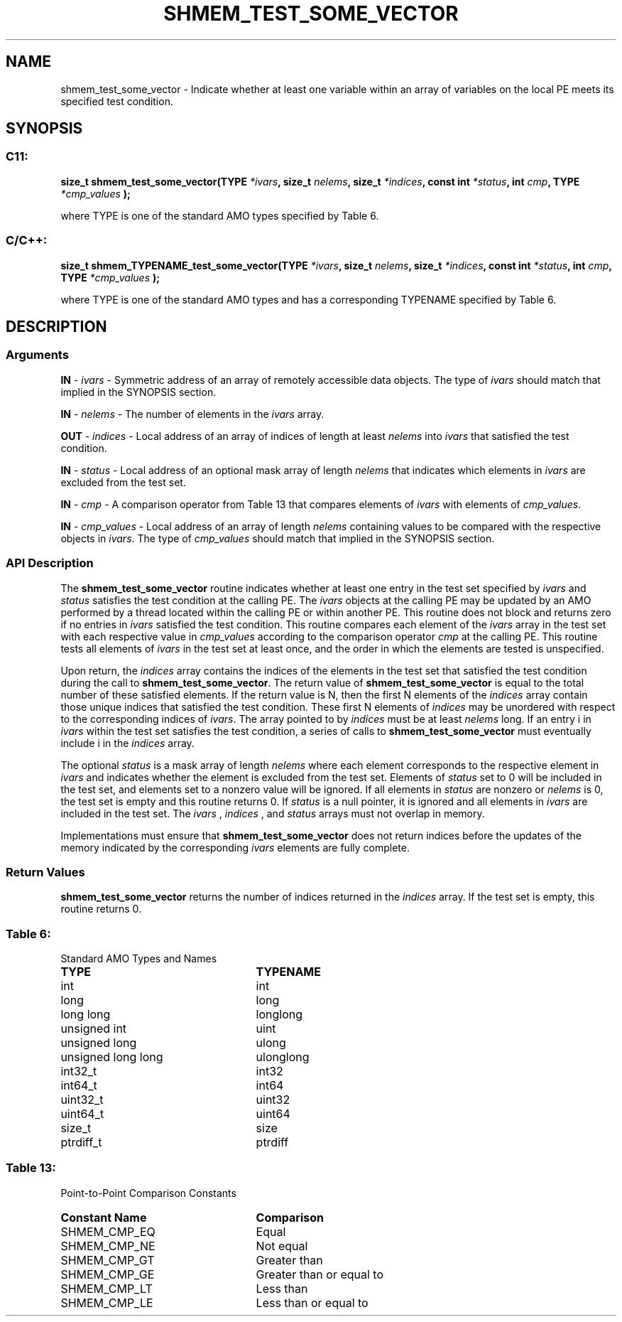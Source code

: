 .TH SHMEM_TEST_SOME_VECTOR 3 "Open Source Software Solutions, Inc." "OpenSHMEM Library Documentation"
./ sectionStart
.SH NAME
shmem_test_some_vector \- 
Indicate whether at least one variable within an array of variables on the
local PE meets its specified test condition.

./ sectionEnd


./ sectionStart
.SH   SYNOPSIS
./ sectionEnd

./ sectionStart
.SS C11:

.B size_t
.B shmem\_test\_some\_vector(TYPE
.IB "*ivars" ,
.B size_t
.IB "nelems" ,
.B size_t
.IB "*indices" ,
.B const
.B int
.IB "*status" ,
.B int
.IB "cmp" ,
.B TYPE
.I *cmp_values
.B );



./ sectionEnd


where TYPE is one of the standard AMO types specified by
Table 6.
./ sectionStart
.SS C/C++:

.B size_t
.B shmem\_TYPENAME\_test\_some\_vector(TYPE
.IB "*ivars" ,
.B size_t
.IB "nelems" ,
.B size_t
.IB "*indices" ,
.B const
.B int
.IB "*status" ,
.B int
.IB "cmp" ,
.B TYPE
.I *cmp_values
.B );



./ sectionEnd


where TYPE is one of the standard AMO types and has a
corresponding TYPENAME specified by Table 6.
./ sectionStart

.SH DESCRIPTION
.SS Arguments
.BR "IN " -
.I ivars
- Symmetric address of an array of remotely accessible data
objects.
The type of 
.I ivars
should match that implied in the SYNOPSIS section.


.BR "IN " -
.I nelems
- The number of elements in the 
.I ivars
array.


.BR "OUT " -
.I indices
- Local address of an array of indices of length at least
.I nelems
into 
.I ivars
that satisfied the test condition.


.BR "IN " -
.I status
- Local address of an optional mask array of length 
.I nelems
that indicates which elements in 
.I ivars
are excluded from the test set.


.BR "IN " -
.I cmp
- A comparison operator from Table 13 that
compares elements of 
.I ivars
with elements of 
.IR "cmp\_values" .



.BR "IN " -
.I cmp\_values
- Local address of an array of length 
.I nelems
containing values to be compared with the respective objects in 
.IR "ivars" .
The type of 
.I cmp\_values
should match that implied in the SYNOPSIS section.
./ sectionEnd


./ sectionStart

.SS API Description

The 
.B shmem\_test\_some\_vector
routine indicates whether at
least one entry in the test set specified by 
.I ivars
and 
.I status
satisfies the test condition at the calling PE. The 
.I ivars
objects at the calling PE may be updated by an AMO performed by a
thread located within the calling PE or within another PE.
This routine does not
block and returns zero if no entries in 
.I ivars
satisfied the test
condition. This routine compares each element of the 
.I ivars
array in the test set with each respective value in 
.I cmp\_values
according to the comparison operator 
.I cmp
at the calling PE.
This routine tests all elements of 
.I ivars
in the test set at least
once, and the order in which the elements are tested is unspecified.

Upon return, the 
.I indices
array contains the indices of the elements
in the test set that satisfied the test condition during the call to
.BR "shmem\_test\_some\_vector" .
The return value of
.B shmem\_test\_some\_vector
is equal to the total number of
these satisfied elements. If the return value is N, then the first N
elements of the 
.I indices
array contain those unique indices that
satisfied the test condition. These first N elements of 
.I indices
may be unordered with respect to the corresponding indices of 
.IR "ivars" .
The array pointed to by 
.I indices
must be at least 
.I nelems
long.
If an entry i in 
.I ivars
within the test set satisfies the test
condition, a series of calls to 
.B shmem\_test\_some\_vector
must eventually include i in the 
.I indices
array.

The optional 
.I status
is a mask array of length 
.I nelems
where each element
corresponds to the respective element in 
.I ivars
and indicates whether
the element is excluded from the test set. Elements of 
.I status
set to
0 will be included in the test set, and elements set to a nonzero value will be ignored. If all
elements in 
.I status
are nonzero or 
.I nelems
is 0, the test set is
empty and this routine returns 0. If 
.I status
is a null pointer, it is ignored and all
elements in 
.I ivars
are included in the test set. The 
.I ivars
,
.I indices
, and 
.I status
arrays must not overlap in memory.

Implementations must ensure that 
.B shmem\_test\_some\_vector
does not
return indices before the updates of the memory indicated by the
corresponding 
.I ivars
elements are fully complete.

./ sectionEnd


./ sectionStart

.SS Return Values

.B shmem\_test\_some\_vector
returns the number of indices returned in
the 
.I indices
array. If the test set is empty, this routine returns 0.

./ sectionEnd




.SS Table 6:
Standard AMO Types and Names
.TP 25
.B \TYPE
.B \TYPENAME
.TP
int
int
.TP
long
long
.TP
long long
longlong
.TP
unsigned int
uint
.TP
unsigned long
ulong
.TP
unsigned long long
ulonglong
.TP
int32\_t
int32
.TP
int64\_t
int64
.TP
uint32\_t
uint32
.TP
uint64\_t
uint64
.TP
size\_t
size
.TP
ptrdiff\_t
ptrdiff

.SS Table 13:
Point-to-Point Comparison Constants
.TP 25
.B Constant Name
.B Comparison
.TP
SHMEM_CMP_EQ
Equal
.TP
SHMEM_CMP_NE
Not equal
.TP
SHMEM_CMP_GT
Greater than
.TP
SHMEM_CMP_GE
Greater than or equal to
.TP
SHMEM_CMP_LT
Less than
.TP
SHMEM_CMP_LE
Less than or equal to
